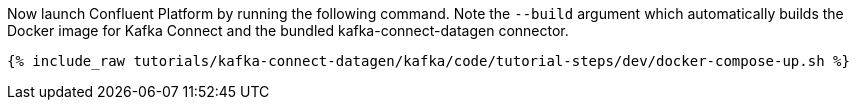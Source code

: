 Now launch Confluent Platform by running the following command.  Note the `--build` argument which automatically builds the Docker image for Kafka Connect and the bundled kafka-connect-datagen connector.

+++++
<pre class="snippet"><code class="shell">{% include_raw tutorials/kafka-connect-datagen/kafka/code/tutorial-steps/dev/docker-compose-up.sh %}</code></pre>
+++++
